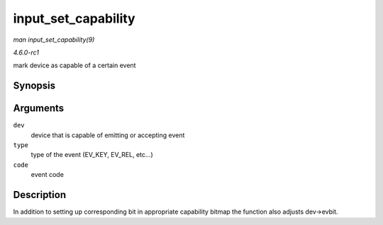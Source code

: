 
.. _API-input-set-capability:

====================
input_set_capability
====================

*man input_set_capability(9)*

*4.6.0-rc1*

mark device as capable of a certain event


Synopsis
========

.. c:function:: void input_set_capability( struct input_dev * dev, unsigned int type, unsigned int code )

Arguments
=========

``dev``
    device that is capable of emitting or accepting event

``type``
    type of the event (EV_KEY, EV_REL, etc...)

``code``
    event code


Description
===========

In addition to setting up corresponding bit in appropriate capability bitmap the function also adjusts dev->evbit.
